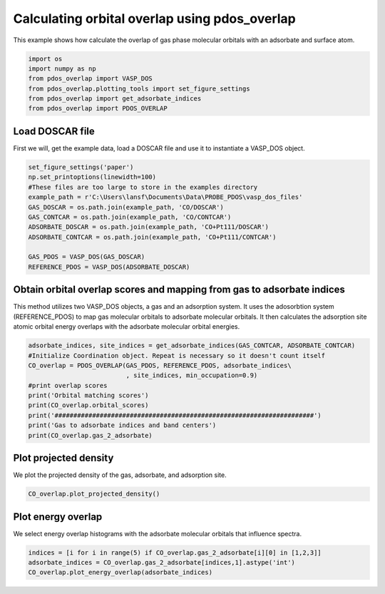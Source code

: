 .. only:: html

    .. note::
        :class: sphx-glr-download-link-note

        Click :ref:`here <sphx_glr_download_auto_examples_calculate_orbital_overlap_calculate_orbital_overlap.py>`     to download the full example code
    .. rst-class:: sphx-glr-example-title

    .. _sphx_glr_auto_examples_calculate_orbital_overlap_calculate_orbital_overlap.py:


==============================================
Calculating orbital overlap using pdos_overlap
==============================================

This example shows how calculate the overlap of gas phase molecular orbitals
with an adsorbate and surface atom.


.. code-block:: default


    import os
    import numpy as np
    from pdos_overlap import VASP_DOS
    from pdos_overlap.plotting_tools import set_figure_settings
    from pdos_overlap import get_adsorbate_indices
    from pdos_overlap import PDOS_OVERLAP


Load DOSCAR file
----------------

First we will, get the example data, load a DOSCAR file and use it to
instantiate a VASP_DOS object.


.. code-block:: default


    set_figure_settings('paper')
    np.set_printoptions(linewidth=100)
    #These files are too large to store in the examples directory
    example_path = r'C:\Users\lansf\Documents\Data\PROBE_PDOS\vasp_dos_files'
    GAS_DOSCAR = os.path.join(example_path, 'CO/DOSCAR')
    GAS_CONTCAR = os.path.join(example_path, 'CO/CONTCAR')
    ADSORBATE_DOSCAR = os.path.join(example_path, 'CO+Pt111/DOSCAR')
    ADSORBATE_CONTCAR = os.path.join(example_path, 'CO+Pt111/CONTCAR')

    GAS_PDOS = VASP_DOS(GAS_DOSCAR)
    REFERENCE_PDOS = VASP_DOS(ADSORBATE_DOSCAR)


Obtain orbital overlap scores and mapping from gas to adsorbate indices
-----------------------------------------------------------------------

This method utilizes two VASP_DOS objects, a gas and an adsorption system.
It uses the adosorbtion system (REFERENCE_PDOS) to map gas molecular orbitals
to adsorbate molecular orbitals. It then calculates the adsorption site
atomic orbital energy overlaps with the adsorbate molecular orbital energies.


.. code-block:: default


    adsorbate_indices, site_indices = get_adsorbate_indices(GAS_CONTCAR, ADSORBATE_CONTCAR)
    #Initialize Coordination object. Repeat is necessary so it doesn't count itself
    CO_overlap = PDOS_OVERLAP(GAS_PDOS, REFERENCE_PDOS, adsorbate_indices\
                              , site_indices, min_occupation=0.9)
    #print overlap scores
    print('Orbital matching scores')
    print(CO_overlap.orbital_scores)
    print('#####################################################################')
    print('Gas to adsorbate indices and band centers')
    print(CO_overlap.gas_2_adsorbate)


Plot projected density
----------------------

We plot the projected density of the gas, adsorbate, and adsorption site.


.. code-block:: default

    CO_overlap.plot_projected_density()


Plot energy overlap
-------------------
We select energy overlap histograms with the adsorbate molecular orbitals
that influence spectra.


.. code-block:: default

    indices = [i for i in range(5) if CO_overlap.gas_2_adsorbate[i][0] in [1,2,3]]
    adsorbate_indices = CO_overlap.gas_2_adsorbate[indices,1].astype('int')
    CO_overlap.plot_energy_overlap(adsorbate_indices)


.. rst-class:: sphx-glr-timing

   **Total running time of the script:** ( 0 minutes  0.000 seconds)


.. _sphx_glr_download_auto_examples_calculate_orbital_overlap_calculate_orbital_overlap.py:


.. only :: html

 .. container:: sphx-glr-footer
    :class: sphx-glr-footer-example



  .. container:: sphx-glr-download sphx-glr-download-python

     :download:`Download Python source code: calculate_orbital_overlap.py <calculate_orbital_overlap.py>`



  .. container:: sphx-glr-download sphx-glr-download-jupyter

     :download:`Download Jupyter notebook: calculate_orbital_overlap.ipynb <calculate_orbital_overlap.ipynb>`


.. only:: html

 .. rst-class:: sphx-glr-signature

    `Gallery generated by Sphinx-Gallery <https://sphinx-gallery.github.io>`_
